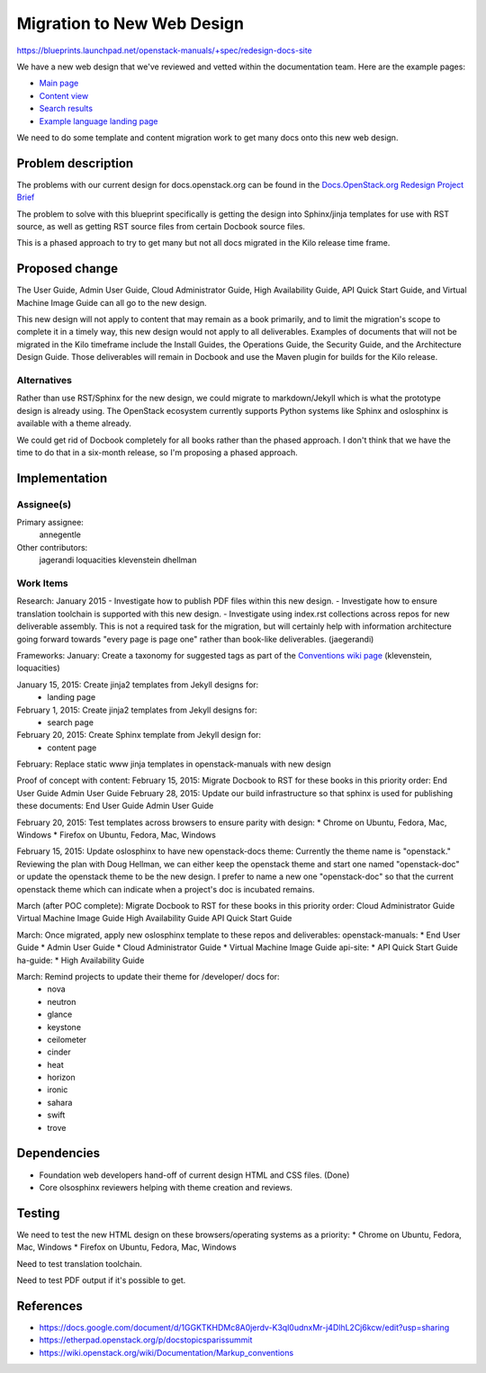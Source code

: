 ..
 This work is licensed under a Creative Commons Attribution 3.0 Unported
 License.

 http://creativecommons.org/licenses/by/3.0/legalcode

===========================
Migration to New Web Design
===========================

https://blueprints.launchpad.net/openstack-manuals/+spec/redesign-docs-site

We have a new web design that we've reviewed and vetted within the
documentation team. Here are the example pages:

* `Main page <http://openstack-homepage.bitballoon.com/docs>`_
* `Content view <http://openstack-homepage.bitballoon.com/docs/book>`_
* `Search results <http://openstack-homepage.bitballoon.com/docs/search>`_
* `Example language landing page <http://openstack-homepage.bitballoon.com/docs/ja>`_

We need to do some template and content migration work to get many docs onto
this new web design.

Problem description
===================

The problems with our current design for docs.openstack.org can be found in the
`Docs.OpenStack.org Redesign Project Brief
<https://docs.google.com/document/d/1GGKTKHDMc8A0jerdv-K3ql0udnxMr-j4DlhL2Cj6kcw/edit?usp=sharing>`_

The problem to solve with this blueprint specifically is getting the design
into Sphinx/jinja templates for use with RST source, as well as getting RST
source files from certain Docbook source files.

This is a phased approach to try to get many but not all docs migrated in the
Kilo release time frame.

Proposed change
===============

The User Guide, Admin User Guide, Cloud Administrator Guide, High Availability
Guide, API Quick Start Guide, and Virtual Machine Image Guide can all go to the
new design.

This new design will not apply to content that may remain as a book primarily,
and to limit the migration's scope to complete it in a timely way, this new
design would not apply to all deliverables. Examples of documents that will not
be migrated in the Kilo timeframe include the Install Guides, the Operations
Guide, the Security Guide, and the Architecture Design Guide. Those
deliverables will remain in Docbook and use the Maven plugin for builds for the
Kilo release.

Alternatives
------------

Rather than use RST/Sphinx for the new design, we could migrate to
markdown/Jekyll which is what the prototype design is already using. The
OpenStack ecosystem currently supports Python systems like Sphinx and
oslosphinx is available with a theme already.

We could get rid of Docbook completely for all books rather than the phased
approach. I don't think that we have the time to do that in a six-month
release, so I'm proposing a phased approach.

Implementation
==============

Assignee(s)
-----------

Primary assignee:
  annegentle

Other contributors:
  jagerandi
  loquacities
  klevenstein
  dhellman

Work Items
----------

Research:
January 2015
- Investigate how to publish PDF files within this new design.
- Investigate how to ensure translation toolchain is supported with this new
design.
- Investigate using index.rst collections across repos for new deliverable
assembly. This is not a required task for the migration, but will certainly
help with information architecture going forward towards "every page is page
one" rather than book-like deliverables. (jaegerandi)


Frameworks:
January: Create a taxonomy for suggested tags as part of the `Conventions wiki page
<https://wiki.openstack.org/wiki/Documentation/Markup_conventions>`_
(klevenstein, loquacities)

January 15, 2015: Create jinja2 templates from Jekyll designs for:
 - landing page
February 1, 2015: Create jinja2 templates from Jekyll designs for:
 - search page
February 20, 2015: Create Sphinx template from Jekyll design for:
 - content page

February: Replace static www jinja templates in openstack-manuals with new design

Proof of concept with content:
February 15, 2015: Migrate Docbook to RST for these books in this priority order:
End User Guide
Admin User Guide
February 28, 2015: Update our build infrastructure
so that sphinx is used for publishing these documents: 
End User Guide
Admin User Guide

February 20, 2015: Test templates across browsers to ensure parity with design:
* Chrome on Ubuntu, Fedora, Mac, Windows
* Firefox on Ubuntu, Fedora, Mac, Windows

February 15, 2015: Update oslosphinx to have new openstack-docs theme:
Currently the theme name is "openstack." Reviewing the plan with Doug Hellman,
we can either keep the openstack theme and start one named "openstack-doc" or
update the openstack theme to be the new design. I prefer to name a new one
"openstack-doc" so that the current openstack theme which can indicate when a
project's doc is incubated remains.

March (after POC complete): Migrate Docbook to RST for these books in this priority order:
Cloud Administrator Guide
Virtual Machine Image Guide
High Availability Guide
API Quick Start Guide

March: Once migrated, apply new oslosphinx template to these repos and deliverables:
openstack-manuals:
* End User Guide
* Admin User Guide
* Cloud Administrator Guide
* Virtual Machine Image Guide
api-site:
* API Quick Start Guide
ha-guide:
* High Availability Guide

March: Remind projects to update their theme for /developer/ docs for:
 * nova
 * neutron
 * glance
 * keystone
 * ceilometer
 * cinder
 * heat
 * horizon
 * ironic
 * sahara
 * swift
 * trove

Dependencies
============

* Foundation web developers hand-off of current design HTML and CSS files. (Done)
* Core olsosphinx reviewers helping with theme creation and reviews.

Testing
=======

We need to test the new HTML design on these browsers/operating systems as a
priority:
* Chrome on Ubuntu, Fedora, Mac, Windows
* Firefox on Ubuntu, Fedora, Mac, Windows

Need to test translation toolchain.

Need to test PDF output if it's possible to get.

References
==========

* https://docs.google.com/document/d/1GGKTKHDMc8A0jerdv-K3ql0udnxMr-j4DlhL2Cj6kcw/edit?usp=sharing

* https://etherpad.openstack.org/p/docstopicsparissummit

* https://wiki.openstack.org/wiki/Documentation/Markup_conventions
